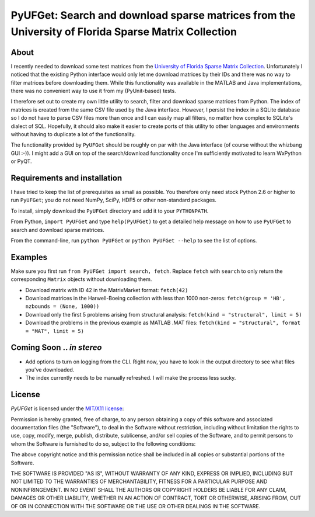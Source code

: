 
====================================================================================================
PyUFGet: Search and download sparse matrices from the University of Florida Sparse Matrix Collection
====================================================================================================

About
=====

I recently needed to download some test matrices from the `University
of Florida Sparse Matrix Collection`_. Unfortunately I noticed that
the existing Python interface would only let me download matrices by
their IDs and there was no way to filter matrices before downloading
them. While this functionality was available in the MATLAB and Java
implementations, there was no convenient way to use it from my
(PyUnit-based) tests.

I therefore set out to create my own little utility to search, filter
and download sparse matrices from Python. The index of matrices is
created from the same CSV file used by the Java interface. However, I
persist the index in a SQLite database so I do not have to parse CSV
files more than once and I can easily map all filters, no matter how
complex to SQLite's dialect of SQL. Hopefully, it should also make it
easier to create ports of this utility to other languages and
environments without having to duplicate a lot of the functionality. 

The functionality provided by ``PyUFGet`` should be roughly on par with
the Java interface (of course without the whizbang GUI :-)). I might
add a GUI on top of the search/download functionality once I'm
sufficiently motivated to learn WxPython or PyQT.

.. _University of Florida Sparse Matrix Collection: http://www.cise.ufl.edu/research/sparse/matrices/index.html

Requirements and installation
=============================

I have tried to keep the list of prerequisites as small as
possible. You therefore only need stock Python 2.6 or higher to run
``PyUFGet``; you do not need NumPy, SciPy, HDF5 or other non-standard
packages.

To install, simply download the ``PyUFGet`` directory and add it to your
``PYTHONPATH``. 

From Python, ``import PyUFGet`` and type ``help(PyUFGet)`` to get a detailed
help message on how to use ``PyUFGet`` to search and download sparse matrices.

From the command-line, run ``python PyUFGet`` or ``python PyUFGet --help`` to see the
list of options.

Examples
========

Make sure you first run ``from PyUFGet import search, fetch``. Replace
``fetch`` with ``search`` to only return the corresponding ``Matrix`` objects
without downloading them.

* Download matrix with ID 42 in the MatrixMarket format: ``fetch(42)``
* Download matrices in the Harwell-Boeing collection with less than
  1000 non-zeros: ``fetch(group = 'HB', nzbounds = (None, 1000))``
* Download only the first 5 problems arising from structural analysis:
  ``fetch(kind = "structural", limit = 5)``
* Download the problems in the previous example as MATLAB .MAT files: ``fetch(kind = "structural", format = "MAT", limit = 5)``


Coming Soon .. *in stereo*
==========================
* Add options to turn on logging from the CLI. Right now, you have to
  look in the output directory to see what files you've downloaded.
* The index currently needs to be manually refreshed. I will make the
  process less sucky.


License
=======

*PyUFGet* is licensed under the `MIT/X11 license`_:

Permission is hereby granted, free of charge, to any person obtaining
a copy of this software and associated documentation files (the
"Software"), to deal in the Software without restriction, including
without limitation the rights to use, copy, modify, merge, publish,
distribute, sublicense, and/or sell copies of the Software, and to
permit persons to whom the Software is furnished to do so, subject to
the following conditions:

The above copyright notice and this permission notice shall be
included in all copies or substantial portions of the Software.

THE SOFTWARE IS PROVIDED "AS IS", WITHOUT WARRANTY OF ANY KIND,
EXPRESS OR IMPLIED, INCLUDING BUT NOT LIMITED TO THE WARRANTIES OF
MERCHANTABILITY, FITNESS FOR A PARTICULAR PURPOSE AND
NONINFRINGEMENT. IN NO EVENT SHALL THE AUTHORS OR COPYRIGHT HOLDERS BE
LIABLE FOR ANY CLAIM, DAMAGES OR OTHER LIABILITY, WHETHER IN AN ACTION
OF CONTRACT, TORT OR OTHERWISE, ARISING FROM, OUT OF OR IN CONNECTION
WITH THE SOFTWARE OR THE USE OR OTHER DEALINGS IN THE SOFTWARE.

.. _`MIT/X11 license`: http://www.opensource.org/licenses/mit-license.php
